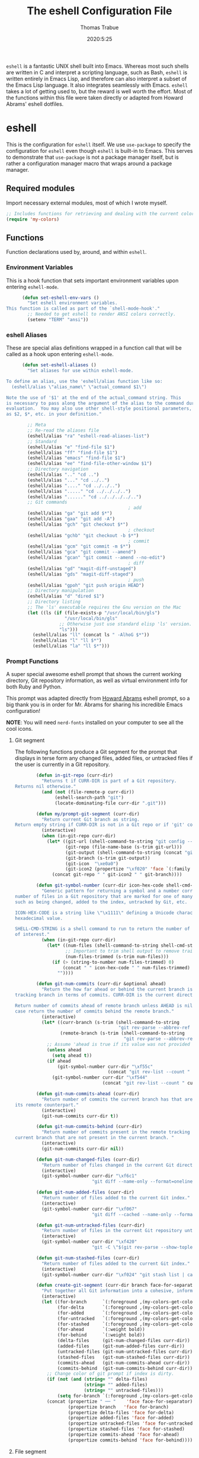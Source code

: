 #+title: The eshell Configuration File
#+author: Thomas Trabue
#+email:  tom.trabue@gmail.com
#+date:   2020:5:25
#+STARTUP: fold

=eshell= is a fantastic UNIX shell built into Emacs. Whereas most such shells
are written in C and interpret a scripting language, such as Bash, =eshell= is
written entirely in Emacs Lisp, and therefore can also interpret a subset of the
Emacs Lisp language. It also integrates seamlessly with Emacs.  =eshell= takes a
lot of getting used to, but the reward is well worth the effort.  Most of the
functions within this file were taken directly or adapted from Howard Abrams'
eshell dotfiles.

* eshell
  This is the configuration for =eshell= itself. We use =use-package= to specify
  the configuration for =eshell= even though =eshell= is built-in to Emacs. This
  serves to demonstrate that =use-package= is not a package manager itself, but
  is rather a configuration manager macro that wraps around a package manager.

** Required modules
   Import necessary external modules, most of which I wrote myself.

   #+begin_src emacs-lisp
     ;; Includes functions for retrieving and dealing with the current color theme.
     (require 'my-colors)
   #+end_src

** Functions
   Function declarations used by, around, and within =eshell=.
*** Environment Variables
    This is a hook function that sets important environment variables upon
    entering =eshell-mode=.

    #+begin_src emacs-lisp
      (defun set-eshell-env-vars ()
        "Set eshell environment variables.
This function is called as part of the `shell-mode-hook'."
        ;; Needed to get eshell to render ANSI colors correctly.
        (setenv "TERM" "ansi"))
    #+end_src

*** eshell Aliases
    These are special alias definitions wrapped in a function call that will be
    called as a hook upon entering =eshell-mode=.

    #+begin_src emacs-lisp
      (defun set-eshell-aliases ()
        "Set aliases for use within eshell-mode.

To define an alias, use the 'eshell/alias function like so:
  (eshell/alias \"alias_name\" \"actual_command $1\")

Note the use of '$1' at the end of the actual_command string. This
is necessary to pass along the argument of the alias to the command during
evaluation.  You may also use other shell-style positional parameters, such
as $2, $*, etc. in your definition."

        ;; Meta
        ;; Re-read the aliases file
        (eshell/alias "ra" "eshell-read-aliases-list")
        ;; Standard
        (eshell/alias "e" "find-file $1")
        (eshell/alias "ff" "find-file $1")
        (eshell/alias "emacs" "find-file $1")
        (eshell/alias "ee" "find-file-other-window $1")
        ;; Directory navigation
        (eshell/alias ".." "cd ..")
        (eshell/alias "..." "cd ../..")
        (eshell/alias "...." "cd ../../..")
        (eshell/alias "....." "cd ../../../..")
        (eshell/alias "......" "cd ../../../../..")
        ;; Git commands
                                              ; add
        (eshell/alias "ga" "git add $*")
        (eshell/alias "gaa" "git add -A")
        (eshell/alias "gch" "git checkout $*")
                                              ; checkout
        (eshell/alias "gchb" "git checkout -b $*")
                                              ; commit
        (eshell/alias "gcm" "git commit -m $*")
        (eshell/alias "gca" "git commit --amend")
        (eshell/alias "gcan" "git commit --amend --no-edit")
                                              ; diff
        (eshell/alias "gd" "magit-diff-unstaged")
        (eshell/alias "gds" "magit-diff-staged")
                                              ; push
        (eshell/alias "gpoh" "git push origin HEAD")
        ;; Directory manipulation
        (eshell/alias "d" "dired $1")
        ;; Directory listing
        ;; The 'ls' executable requires the Gnu version on the Mac
        (let ((ls (if (file-exists-p "/usr/local/bin/gls")
                      "/usr/local/bin/gls"
                    ;; Otherwise just use standard elisp 'ls' version.
                    "ls")))
          (eshell/alias "ll" (concat ls " -AlhoG $*"))
          (eshell/alias "l" "ll $*")
          (eshell/alias "la" "ll $*")))
    #+end_src

*** Prompt Functions
    A super special awesome eshell prompt that shows the current working
    directory, Git repository information, as well as virtual environment info
    for both Ruby and Python.

    This prompt was adapted directly from [[https://github.com/howardabrams/dot-files/blob/master/emacs-eshell.org][Howard Abrams]] eshell prompt, so a big
    thank you is in order for Mr. Abrams for sharing his incredible Emacs
    configuration!

    *NOTE*: You will need =nerd-fonts= installed on your computer to see all the
    cool icons.

***** Git segment
      The following functions produce a Git segment for the prompt that displays
      in terse form any changed files, added files, or untracked files if the
      user is currently in a Git repository.

      #+begin_src emacs-lisp
        (defun in-git-repo (curr-dir)
          "Returns t if CURR-DIR is part of a Git repository.
Returns nil otherwise."
          (and (not (file-remote-p curr-dir))
               (eshell-search-path "git")
               (locate-dominating-file curr-dir ".git")))

        (defun my/prompt-git-segment (curr-dir)
          "Return current Git branch as string.
Return empty string if CURR-DIR is not in a Git repo or if 'git' command not found."
          (interactive)
          (when (in-git-repo curr-dir)
            (let* ((git-url (shell-command-to-string "git config --get remote.origin.url"))
                   (git-repo (file-name-base (s-trim git-url)))
                   (git-output (shell-command-to-string (concat "git rev-parse --abbrev-ref HEAD")))
                   (git-branch (s-trim git-output))
                   (git-icon  "\xe0a0")
                   (git-icon2 (propertize "\xf020" 'face `(:family "octicons"))))
              (concat git-repo " " git-icon2 " " git-branch))))

        (defun git-symbol-number (curr-dir icon-hex-code shell-cmd-string)
          "Generic pattern for returning a symbol and a number corresponding to a
number of files in a Git repository that are marked for one of many reasons,
such as being changed, added to the index, untracked by Git, etc.

ICON-HEX-CODE is a string like \"\x1111\" defining a Unicode character's
hexadecimal value.

SHELL-CMD-STRING is a shell command to run to return the number of files
of interest."
          (when (in-git-repo curr-dir)
            (let* ((num-files (shell-command-to-string shell-cmd-string))
                   ;; Important to trim shell output to remove trailing newlines!
                   (num-files-trimmed (s-trim num-files)))
              (if (> (string-to-number num-files-trimmed) 0)
                  (concat " " icon-hex-code " " num-files-trimmed)
                ""))))

        (defun git-num-commits (curr-dir &optional ahead)
          "Return the how far ahead or behind the current branch is from its remote
tracking branch in terms of commits. CURR-DIR is the current directory.

Return number of commits ahead of remote branch unless AHEAD is nil, in which
case return the number of commits behind the remote branch."
          (interactive)
          (let* ((curr-branch (s-trim (shell-command-to-string
                                       "git rev-parse --abbrev-ref HEAD")))
                 (remote-branch (s-trim (shell-command-to-string
                                         "git rev-parse --abbrev-ref --symbolic-full-name @{u}"))))
            ;; Assume 'ahead is true if its value was not provided
            (unless ahead
              (setq ahead t))
            (if ahead
                (git-symbol-number curr-dir "\xf55c"
                                   (concat "git rev-list --count " remote-branch ".." curr-branch))
              (git-symbol-number curr-dir "\xf544"
                                 (concat "git rev-list --count " curr-branch ".." remote-branch)))))

        (defun git-num-commits-ahead (curr-dir)
          "Return number of commits the current branch has that are not part of
its remote counterpart."
          (interactive)
          (git-num-commits curr-dir t))

        (defun git-num-commits-behind (curr-dir)
          "Return number of commits present in the remote tracking branch for the
current branch that are not present in the current branch. "
          (interactive)
          (git-num-commits curr-dir nil))

        (defun git-num-changed-files (curr-dir)
          "Return number of files changed in the current Git directory."
          (interactive)
          (git-symbol-number curr-dir "\xf6c1"
                             "git diff --name-only --format=oneline | cat | wc -l"))

        (defun git-num-added-files (curr-dir)
          "Return number of files added to the current Git index."
          (interactive)
          (git-symbol-number curr-dir "\xf067"
                             "git diff --cached --name-only --format=oneline | cat | wc -l"))

        (defun git-num-untracked-files (curr-dir)
          "Return number of files in the current Git repository untracked by Git."
          (interactive)
          (git-symbol-number curr-dir "\xf420"
                             "git -C \"$(git rev-parse --show-toplevel)\" ls-files --others --exclude-standard | wc -l"))

        (defun git-num-stashed-files (curr-dir)
          "Return number of files added to the current Git index."
          (interactive)
          (git-symbol-number curr-dir "\xf024" "git stash list | cat | wc -l"))

        (defun create-git-segment (curr-dir branch face-for-separator)
          "Put together all Git information into a cohesive, informative segment."
          (interactive)
          (let ((for-branch      `(:foreground ,(my-colors-get-color 'green) :weight bold))
                (for-delta       `(:foreground ,(my-colors-get-color 'yellow)))
                (for-added       `(:foreground ,(my-colors-get-color 'green)))
                (for-untracked   `(:foreground ,(my-colors-get-color 'red)))
                (for-stashed     `(:foreground ,(my-colors-get-color 'blue)))
                (for-ahead       `(:weight bold))
                (for-behind      `(:weight bold))
                (delta-files     (git-num-changed-files curr-dir))
                (added-files     (git-num-added-files curr-dir))
                (untracked-files (git-num-untracked-files curr-dir))
                (stashed-files   (git-num-stashed-files curr-dir))
                (commits-ahead   (git-num-commits-ahead curr-dir))
                (commits-behind  (git-num-commits-behind curr-dir)))
            ;; Change color of git prompt if index is dirty.
            (if (not (and (string= "" delta-files)
                          (string= "" added-files)
                          (string= "" untracked-files)))
                (setq for-branch `(:foreground ,(my-colors-get-color 'orange))))
            (concat (propertize " ── "    'face face-for-separator)
                    (propertize branch   'face for-branch)
                    (propertize delta-files 'face for-delta)
                    (propertize added-files 'face for-added)
                    (propertize untracked-files 'face for-untracked)
                    (propertize stashed-files 'face for-stashed)
                    (propertize commits-ahead 'face for-ahead)
                    (propertize commits-behind 'face for-behind))))
      #+end_src

***** File segment
      This is the standard directory path segment of the prompt.

      #+begin_src emacs-lisp
        (defun pwd-replace-home (curr-dir)
          "Replace home in CURR-DIR with tilde (~) character."
          (interactive)
          (let* ((home (expand-file-name (getenv "HOME")))
                 (home-len (length home)))
            (if (and
                 (>= (length curr-dir) home-len)
                 (equal home (substring curr-dir 0 home-len)))
                (concat "~" (substring curr-dir home-len))
              curr-dir)))

        (defun pwd-shorten-dirs (curr-dir)
          "Shorten all directory names in CURR-DIR except the last two."
          (let ((p-lst (split-string curr-dir "/")))
            (if (> (length p-lst) 2)
                (concat
                 (mapconcat (lambda (elm) (if (zerop (length elm)) ""
                                            (substring elm 0 1)))
                            (butlast p-lst 2)
                            "/")
                 "/"
                 (mapconcat (lambda (elm) elm)
                            (last p-lst 2)
                            "/"))
              curr-dir)))  ;; Otherwise, we just return the CURR-DIR

        (defun split-directory-prompt (directory)
          "Break up the directory into a 'parent' and a 'base'"
          (if (string-match-p ".*/.*" directory)
              (list (file-name-directory directory) (file-name-base directory))
            (list "" directory)))
      #+end_src

***** Ruby virtual environment segment
      Displays some information about Ruby virtual environments.

      #+begin_src emacs-lisp
        (defun my/prompt-ruby-segment ()
          "Returns a string (may be empty) based on the current Ruby Virtual Environment."
          (let* ((executable "~/.rvm/bin/rvm-prompt")
                 (command    (concat executable "v g")))
            (when (file-exists-p executable)
              (let* ((results (shell-command-to-string executable))
                     (cleaned (string-trim results))
                     (gem     (propertize "\xe92b" 'face `(:family "alltheicons"))))
                (when (and cleaned (not (equal cleaned "")))
                  (s-replace "ruby-" gem cleaned))))))
      #+end_src

***** Python virtual environment segment
      Displays some information about Python virtual environments.

      #+begin_src emacs-lisp
        (defun my/prompt-python-segment ()
          "Returns a string (may be empty) based on the current Python
Virtual Environment. Assuming the M-x command: `pyenv-mode-set'
has been called."
          (when (fboundp #'pyenv-mode-version)
            (let ((venv (pyenv-mode-version)))
              (when venv
                (concat
                 (propertize "\xe928" 'face `(:family "alltheicons"))
                 (pyenv-mode-version))))))
      #+end_src

***** User segment

      #+begin_src emacs-lisp
        (defun my/prompt-user-segment ()
          "Return the propertiezed user segment of the eshell prompt."
          (interactive)
          (let* ((username (getenv "USER"))
                 (for-user (if (string= username "root")
                               `(:foreground ,(my-colors-get-color 'red) :weight bold)
                             `(:foreground ,(my-colors-get-color 'cyan) :weight bold)))
                 (user (propertize username 'face for-user))
                 (user-icon (propertize "\xf2be" 'face for-user)))
            (concat user-icon " " user)))
      #+end_src

***** Directory segment

      #+begin_src emacs-lisp
        (defun my/prompt-dir-segment (curr-dir)
          "Return the propertiezed directory segment of the eshell prompt."
          (interactive)
          (let* ((dark-env (eq 'dark (frame-parameter nil 'background-mode)))
                 (for-parent  (if dark-env `(:foreground ,(my-colors-get-color 'yellow))
                                `(:foreground ,(my-colors-get-color 'blue))))
                 (for-dir     (if dark-env `(:foreground ,(my-colors-get-color 'violet) :weight bold)
                                `(:foreground ,(my-colors-get-color 'orange) :weight bold)))
                 (dir-icon (propertize "\xf413" 'face for-dir))
                 (directory (split-directory-prompt
                             (pwd-shorten-dirs (pwd-replace-home curr-dir))))
                 (parent (propertize (car directory) 'face for-parent))
                 (name   (propertize (cadr directory) 'face for-dir)))
            (concat dir-icon " " parent name)))
      #+end_src

***** Final prompt function
      Here's where all the magic happens! This function puts everything together
      into one super prompt.

      #+begin_src emacs-lisp
        (defun eshell/eshell-local-prompt-function ()
          "A prompt for eshell that works locally (in that is assumes
that it could run certain commands) in order to make a prettier,
more-helpful local prompt."
          (interactive)
          (let* ((curr-dir (eshell/pwd))
                 ;; Colors/faces
                 (for-div    `(:weight bold))
                 (for-ruby   `(:foreground ,(my-colors-get-color 'red)))
                 (for-python `(:foreground ,(my-colors-get-color 'blue)))
                 ;; Symbolic segment connectors
                 (seg-begin (propertize "╭⟣─ " 'face for-div))
                 (seg-continue (propertize " ── " 'face for-div))
                 (user (my/prompt-user-segment))
                 (dir (my/prompt-dir-segment curr-dir))
                 (branch (my/prompt-git-segment curr-dir))

                 (ruby   (when (not (file-remote-p curr-dir)) (my/prompt-ruby-segment)))
                 (python (when (not (file-remote-p curr-dir)) (my/prompt-python-segment))))

            (concat seg-begin user seg-continue dir
                    (when branch (create-git-segment curr-dir branch for-div))
                    (when ruby
                      (concat (seg-continue)
                              (propertize ruby   'face for-ruby)))
                    (when python
                      (concat (seg-continue)
                              (propertize python 'face for-python)))
                    (propertize "\n"     'face for-div)
                    (propertize "╰"      'face for-div)
                    (propertize (if (= (user-uid) 0) " #" " $") 'face `(:weight ultra-bold))
                    ;; (propertize " └→" 'face (if (= (user-uid) 0) `(:weight ultra-bold :foreground "red") `(:weight ultra-bold)))
                    (propertize " "    'face `(:weight bold)))))
      #+end_src

*** TRAMP Functions

    #+begin_src emacs-lisp
      (defun eshell-there (host)
        "Creates an eshell session that uses Tramp to automatically connect to a
      remote system, HOST.  The hostname can be either the IP address, or FQDN, and
      can specify the user account, as in root@blah.com. HOST can also be a complete
      Tramp reference."
        (interactive "sHost: ")

        (let* ((default-directory
                 (cond
                  ((string-match-p "^/" host) host)

                  ((string-match-p (ha/eshell-host-regexp 'full) host)
                   (string-match (ha/eshell-host-regexp 'full) host) ;; Why!?
                   (let* ((user1 (match-string 2 host))
                          (host1 (match-string 3 host))
                          (user2 (match-string 6 host))
                          (host2 (match-string 7 host)))
                     (if host1
                         (ha/eshell-host->tramp user1 host1)
                       (ha/eshell-host->tramp user2 host2))))

                  (t (format "/%s:" host)))))
          (eshell-here)))

      (defun ha/eshell-host-regexp (regexp)
        "Returns a particular regular expression based on symbol, REGEXP"
        (let* ((user-regexp      "\\(\\([[:alpha:].]+\\)@\\)?")
               (tramp-regexp     "\\b/ssh:[:graph:]+")
               (ip-char          "[[:digit:]]")
               (ip-plus-period   (concat ip-char "+" "\\."))
               (ip-regexp        (concat "\\(\\(" ip-plus-period "\\)\\{3\\}" ip-char "+\\)"))
               (host-char        "[[:alpha:][:digit:]-]")
               (host-plus-period (concat host-char "+" "\\."))
               (host-regexp      (concat "\\(\\(" host-plus-period "\\)+" host-char "+\\)"))
               (horrific-regexp  (concat "\\b"
                                         user-regexp ip-regexp
                                         "\\|"
                                         user-regexp host-regexp
                                         "\\b")))
          (cond
           ((eq regexp 'tramp) tramp-regexp)
           ((eq regexp 'host)  host-regexp)
           ((eq regexp 'full)  horrific-regexp))))

      (defun ha/eshell-scan-for-hostnames ()
        "Helper function to scan the current line for any hostnames, IP
      or Tramp references.  This returns a tuple of the username (if
      found) and the hostname.

      If a Tramp reference is found, the username part of the tuple
      will be `nil'."
        (save-excursion
          (goto-char (line-beginning-position))
          (if (search-forward-regexp (ha/eshell-host-regexp 'tramp) (line-end-position) t)
              (cons nil (buffer-substring-no-properties (match-beginning 0) (match-end 0)))

            ;; Returns the text associated with match expression, NUM or `nil' if no match was found.
            (cl-flet ((ha/eshell-get-expression (num) (if-let ((first (match-beginning num))
                                                               (end   (match-end num)))
                                                          (buffer-substring-no-properties first end))))

              (search-forward-regexp (ha/eshell-host-regexp 'full) (line-end-position))

              ;; Until this is completely robust, let's keep this debugging code here:
              ;; (message (mapconcat (lambda (tup) (if-let ((s (car tup))
              ;;                                       (e (cadr tup)))
              ;;                                  (buffer-substring-no-properties s e)
              ;;                                "null"))
              ;;             (-partition 2 (match-data t)) " -- "))

              (let ((user1 (ha/eshell-get-expression 2))
                    (host1 (ha/eshell-get-expression 3))
                    (user2 (ha/eshell-get-expression 6))
                    (host2 (ha/eshell-get-expression 7)))
                (if host1
                    (cons user1 host1)
                  (cons user2 host2)))))))

      (defun ha/eshell-host->tramp (username hostname &optional prefer-root)
        "Returns a TRAMP reference based on a USERNAME and HOSTNAME
      that refers to any host or IP address."
        (cond ((string-match-p "^/" host)
               host)
              ((or (and prefer-root (not username)) (equal username "root"))
               (format "/ssh:%s|sudo:%s:" hostname hostname))
              ((or (null username) (equal username user-login-name))
               (format "/ssh:%s:" hostname))
              (t
               (format "/ssh:%s|sudo:%s|sudo@%s:%s:" hostname hostname username hostname))))

      (defun eshell-here-on-line (p)
        "Search the current line for an IP address or hostname, and call the `eshell-here' function.

      Call with PREFIX to connect with the `root' useraccount, via `sudo'."
        (interactive "p")
        (destructuring-bind (user host) (ha/eshell-scan-for-hostnames)
          (let ((default-directory (ha/eshell-host->tramp user host (> p 1))))
            (message "Connecting to: %s" default-directory)
            ;; With the `default-directory' set to a Tramp reference, rock on!
            (eshell-here))))

      (bind-key "M-s-1" #'eshell-here-on-line)
    #+end_src

*** Other Functions
    These interactive functions are meant to be called from outside of the
    =eshell= environment.

    #+begin_src emacs-lisp
      (defun eshell-cwd ()
        "Set the eshell directory to that of the current buffer.

      Usage: \\[eshell-cwd]."
        (interactive)
        (let (
              (path (file-name-directory (or  (buffer-file-name) default-directory))))

          (with-current-buffer "*eshell*"
            (cd path)
            (eshell-emit-prompt))))
    #+end_src

*** Special =eshell= Functions
    These are similar to Bash functions. They are meant to be called like a
    normal executable from within the =eshell=.

    #+begin_src emacs-lisp
      ;; Custom eshell functions
      ;; These can be called from within eshell by the name following the
      ;; 'eshell/' prefix.
      (defun eshell/clear ()
        "Clear the eshell buffer."
        (interactive)
        (let ((inhibit-read-only t))
          (erase-buffer)))

      ;; Alias function for magit-status
      ;; This is not a regular alias because it kept changing the current directory.
      (defun eshell/gs (&rest args)
        (magit-status (pop args) nil)
        ;; The echo command suppresses output
        (eshell/echo))

      (defun eshell-below ()
        "Open new or existing eshell session in split window below current window.

      If you are currently in an eshell session then this function does nothing."
        (interactive)
        (let (;; Tell windmove to create a new window if it does not already exist.
              (windmove-create-window t)
              (eshell-win nil))

          (when (not (string= "*eshell*" (buffer-name)))
            (setq eshell-win (windmove-down))
            (select-window eshell-win)
            (eshell))))
    #+end_src

** =use-package= specification
   This is where we specify the =use-package= directive for =eshell=, which
   makes use of all the functions we've written above.

   #+begin_src emacs-lisp
     (use-package eshell
       :after evil-collection
       :hook
       (eshell-mode . (lambda ()
                        (set-eshell-env-vars)
                        (set-eshell-aliases)))
       :general
       (general-def eshell-proc-mode-map
         "M-j" 'eshell-next-matching-input-from-input
         "M-k" 'eshell-previous-matching-input-from-input)
       (general-def '(normal insert) eshell-mode-map
         ;; Use C-r in eshell mode to search back through history
         "C-r" 'helm-eshell-history)
       :custom
       ;; eshell-buffer-shorthand t ...  Can't see Bug 19391
       (eshell-scroll-to-bottom-on-input 'all)
       (eshell-error-if-no-glob t)
       (eshell-hist-ignoredups t)
       (eshell-save-history-on-exit t)
       (eshell-prefer-lisp-functions nil)
       (eshell-destroy-buffer-when-process-dies t)
       ;; Turn off default prompt, otherwise our custom one will not work.
       (eshell-highlight-prompt nil)
       ;; Set eshell variables
       ;; The main directory where Emacs will store eshell files
       ;; ~/.emacs.d/eshell
       (eshell-directory-name (expand-file-name "eshell" user-emacs-directory))
       :init
       (setq-default eshell-prompt-function #'eshell/eshell-local-prompt-function))
   #+end_src

* Plugins
  Third-party plugins for =eshell= to enhance its power.

** virtualenvwrapper
   Use Python virtualenvs in =eshell=.

   #+begin_src emacs-lisp
     ;; Display python virtualenvs in eshell.
     (use-package virtualenvwrapper)
   #+end_src

** eshell-prompt-extras
   This package contains some fancier pre-built prompts for =eshell=. I do not
   use it right now because I built my own prompt with a little (read: a lot) of
   help from Howard Abrams' examples. I used this package before I felt
   adventurous enough to mess around with the =eshell= prompt myself, and I do
   recommend it to people who want to use =eshell= without being bothered by
   copious amounts of customization.

   #+begin_src emacs-lisp
     ;; Fancy prompt information for eshell mode
     ;; Not currently used due to custom prompt set in the :config section of
     ;; the eshell package.
     ;; (use-package eshell-prompt-extras
     ;;   :after (virtualenvwrapper)
     ;;   :config
     ;;   (with-eval-after-load "esh-opt"
     ;;     (require 'virtualenvwrapper)
     ;;     (venv-initialize-eshell)
     ;;     (autoload 'epe-theme-lambda "eshell-prompt-extras")
     ;;     (setq eshell-highlight-prompt nil
     ;;    eshell-prompt-function 'epe-theme-multiline-with-status)))
   #+end_src

** esh-autosuggest
   =esh-autosuggest= is a Fish-style autosuggest feature for =eshell=. This is
   one of my must-have plugins for =eshell=, and I recommend it to everybody!

   #+begin_src emacs-lisp
     (use-package esh-autosuggest
       :hook
       (eshell-mode . esh-autosuggest-mode))
   #+end_src

** esh-up
   Easily navigate up the current directory tree in =eshell= using aliased
   commands. The way it works is like this:

   #+begin_src shell
     # current directory: /long/path/name/to/me
     up pa
     # new cwd: /long/path
   #+end_src

   #+begin_src emacs-lisp
     (use-package eshell-up
       :hook (eshell-mode . (lambda ()
                              ;; Set eshell-up aliases for eshell-mode.
                              (eshell/alias "up" "eshell-up $1")
                              (eshell/alias "pk" "eshell-up-peek $1"))))
   #+end_src
